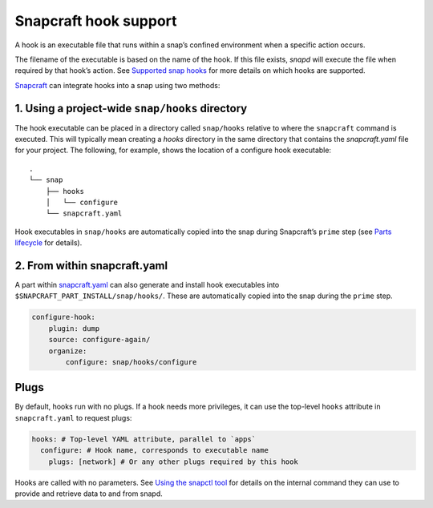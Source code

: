 .. 19069.md

.. \_snapcraft-hook-support:

Snapcraft hook support
======================

A hook is an executable file that runs within a snap’s confined environment when a specific action occurs.

The filename of the executable is based on the name of the hook. If this file exists, *snapd* will execute the file when required by that hook’s action. See `Supported snap hooks <supported-snap-hooks.md>`__ for more details on which hooks are supported.

`Snapcraft <snapcraft-overview.md>`__ can integrate hooks into a snap using two methods:

1. Using a project-wide ``snap/hooks`` directory
------------------------------------------------

The hook executable can be placed in a directory called ``snap/hooks`` relative to where the ``snapcraft`` command is executed. This will typically mean creating a *hooks* directory in the same directory that contains the *snapcraft.yaml* file for your project. The following, for example, shows the location of a configure hook executable:

::

   .
   └── snap
       ├── hooks
       │   └── configure
       └── snapcraft.yaml

Hook executables in ``snap/hooks`` are automatically copied into the snap during Snapcraft’s ``prime`` step (see `Parts lifecycle <12230.md>`__ for details).

2. From within snapcraft.yaml
-----------------------------

A part within `snapcraft.yaml <the-snapcraft-yaml-schema.md>`__ can also generate and install hook executables into ``$SNAPCRAFT_PART_INSTALL/snap/hooks/``. These are automatically copied into the snap during the ``prime`` step.

.. code:: yaml

   configure-hook:
       plugin: dump
       source: configure-again/
       organize:
           configure: snap/hooks/configure

Plugs
-----

By default, hooks run with no plugs. If a hook needs more privileges, it can use the top-level ``hooks`` attribute in ``snapcraft.yaml`` to request plugs:

.. code:: yaml

   hooks: # Top-level YAML attribute, parallel to `apps`
     configure: # Hook name, corresponds to executable name
       plugs: [network] # Or any other plugs required by this hook

Hooks are called with no parameters. See `Using the snapctl tool <https://snapcraft.io/docs/using-the-snapctl-tool>`__ for details on the internal command they can use to provide and retrieve data to and from snapd.
